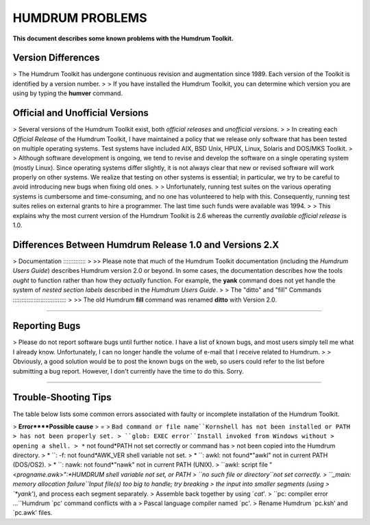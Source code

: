 
HUMDRUM PROBLEMS
================

**This document describes some known problems with the Humdrum Toolkit.**


Version Differences
-------------------

> The Humdrum Toolkit has undergone continuous revision and augmentation
since 1989. Each version of the Toolkit is identified by a version number.
>
> If you have installed the Humdrum Toolkit, you can determine which version
you are using by typing the **humver** command.


Official and Unofficial Versions
--------------------------------

> Several versions of the Humdrum Toolkit exist, both *official releases* and
*unofficial versions*.
>
> In creating each *Official Release* of the Humdrum Toolkit, I have
maintained a policy that we release only software that has been tested on
multiple operating systems. Test systems have included AIX, BSD Unix, HPUX,
Linux, Solaris and DOS/MKS Toolkit.
>
> Although software development is ongoing, we tend to revise and develop the
software on a single operating system (mostly Linux). Since operating systems
differ slightly, it is not always clear that new or revised software will
work properly on other systems. We realize that testing on other systems is
essential; in particular, we try to be careful to avoid introducing new bugs
when fixing old ones.
>
> Unfortunately, running test suites on the various operating systems is
cumbersome and time-consuming, and no one has volunteered to help with this.
Consequently, running test suites relies on external grants to hire a
programmer. The last time such funds were available was 1994.
>
> This explains why the most current version of the Humdrum Toolkit is 2.6
whereas the currently *available official release* is 1.0.


Differences Between Humdrum Release 1.0 and Versions 2.X
--------------------------------------------------------

>
Documentation
:::::::::::::
>
>> Please note that much of the Humdrum Toolkit documentation (including the
*Humdrum Users Guide*) describes Humdrum version 2.0 or beyond. In some
cases, the documentation describes how the tools *ought* to function rather
than how they *actually* function. For example, the **yank** command does not
yet handle the system of *nested section labels* described in the *Humdrum
Users Guide*.
>
>
The "ditto" and "fill" Commands
:::::::::::::::::::::::::::::::
>
>> The old Humdrum **fill** command was renamed **ditto** with Version 2.0.

--------


Reporting Bugs
--------------

> Please do not report software bugs until further notice. I have a list of
known bugs, and most users simply tell me what I already know. Unfortunately,
I can no longer handle the volume of e-mail that I receive related to
Humdrum.
>
> Obviously, a good solution would be to post the known bugs on the web, so
users could refer to the list before submitting a bug report. However, I
don't currently have the time to do this. Sorry.

--------


Trouble-Shooting Tips
---------------------

The table below lists some common errors associated with faulty or incomplete
installation of the Humdrum Toolkit.

> **Error****Possible cause**
> =
> ``Bad command or file name``Kornshell has not been installed or PATH
> has not been properly set.
> ``glob: EXEC error``Install invoked from Windows without
> opening a shell.
> *`` not found*PATH not set correctly or command has
> not been copied into the Humdrum directory.
> * ``: -f: not found*AWK_VER shell variable not set.
> * ``: awkl: not found*"awkl" not in current PATH (DOS/OS2).
> * ``: nawk: not found*"nawk" not in current PATH (UNIX).
> ``awkl: script file "<*progname.awk>":*HUMDRUM shell variable not set, or
PATH
> ``no such file or directory``not set correctly.
> ``_main: memory allocation failure``Input file(s) too big to handle; try
breaking
> the input into smaller segments (using
> `*yank*'), and process each segment separately.
> Assemble back together by using `*cat*'.
> ``pc: compiler error ...``Humdrum `pc' command conflicts with a
> Pascal language compiler named `pc'.
> Rename Humdrum `pc.ksh' and `pc.awk' files.

